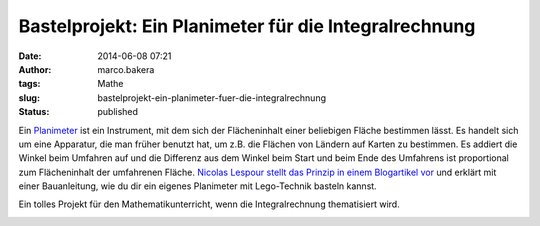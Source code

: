 Bastelprojekt: Ein Planimeter für die Integralrechnung
######################################################
:date: 2014-06-08 07:21
:author: marco.bakera
:tags: Mathe
:slug: bastelprojekt-ein-planimeter-fuer-die-integralrechnung
:status: published

Ein `Planimeter <https://de.wikipedia.org/wiki/Planimeter>`__ ist ein
Instrument, mit dem sich der Flächeninhalt einer beliebigen Fläche
bestimmen lässt. Es handelt sich um eine Apparatur, die man früher
benutzt hat, um z.B. die Flächen von Ländern auf Karten zu bestimmen. Es
addiert die Winkel beim Umfahren auf und die Differenz aus dem Winkel
beim Start und beim Ende des Umfahrens ist proportional zum
Flächeninhalt der umfahrenen Fläche. \ `Nicolas Lespour stellt das
Prinzip in einem Blogartikel
vor <http://www.nico71.fr/pritz-hatchet-planimeter/comment-page-1/>`__
und erklärt mit einer Bauanleitung, wie du dir ein eigenes Planimeter
mit Lego-Technik basteln kannst.

Ein tolles Projekt für den Mathematikunterricht, wenn die
Integralrechnung thematisiert wird.

.. image:: {filename}images/2018/06/7R07IWiXV1g.jpg
   :alt: Youtube-Video
   :target: https://www.youtube-nocookie.com/embed/7R07IWiXV1g?rel=0
